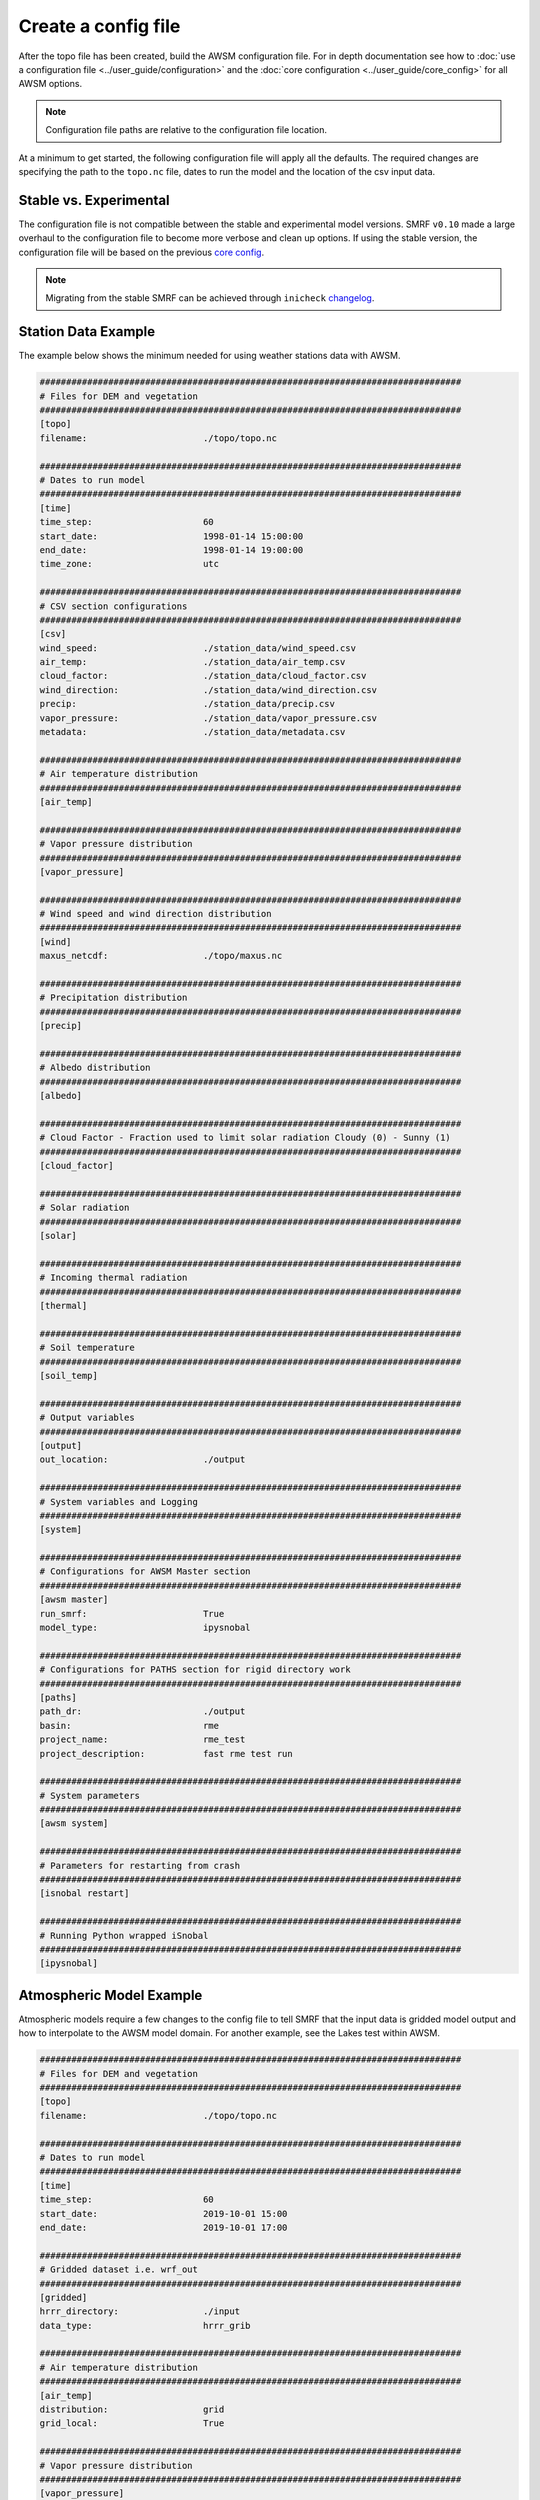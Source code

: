 Create a config file
====================

After the topo file has been created, build the AWSM configuration file. For in depth documentation
see how to :doc:`use a configuration file <../user_guide/configuration>` and the
:doc:`core configuration <../user_guide/core_config>` for all AWSM options.

.. note::

    Configuration file paths are relative to the configuration file location.

At a minimum to get started, the following configuration file will apply all the defaults.
The required changes are specifying the path to the ``topo.nc`` file, dates to run the model
and the location of the csv input data.

Stable vs. Experimental
-----------------------

The configuration file is not compatible between the stable and experimental model versions. SMRF ``v0.10``
made a large overhaul to the configuration file to become more verbose and clean up options. If using
the stable version, the configuration file will be based on the previous `core config`_.

.. _core config: https://github.com/USDA-ARS-NWRC/smrf/blob/release-0.9/smrf/framework/CoreConfig.ini

.. note::

    Migrating from the stable SMRF can be achieved through ``inicheck`` `changelog`_.

.. _changelog: https://inicheck.readthedocs.io/en/latest/changelogs.html

Station Data Example
--------------------

The example below shows the minimum needed for using weather stations data with AWSM.

.. code::

    ################################################################################
    # Files for DEM and vegetation
    ################################################################################
    [topo]
    filename:                      ./topo/topo.nc

    ################################################################################
    # Dates to run model
    ################################################################################
    [time]
    time_step:                     60
    start_date:                    1998-01-14 15:00:00
    end_date:                      1998-01-14 19:00:00
    time_zone:                     utc

    ################################################################################
    # CSV section configurations
    ################################################################################
    [csv]
    wind_speed:                    ./station_data/wind_speed.csv
    air_temp:                      ./station_data/air_temp.csv
    cloud_factor:                  ./station_data/cloud_factor.csv
    wind_direction:                ./station_data/wind_direction.csv
    precip:                        ./station_data/precip.csv
    vapor_pressure:                ./station_data/vapor_pressure.csv
    metadata:                      ./station_data/metadata.csv

    ################################################################################
    # Air temperature distribution
    ################################################################################
    [air_temp]

    ################################################################################
    # Vapor pressure distribution
    ################################################################################
    [vapor_pressure]

    ################################################################################
    # Wind speed and wind direction distribution
    ################################################################################
    [wind]
    maxus_netcdf:                  ./topo/maxus.nc

    ################################################################################
    # Precipitation distribution
    ################################################################################
    [precip]

    ################################################################################
    # Albedo distribution
    ################################################################################
    [albedo]

    ################################################################################
    # Cloud Factor - Fraction used to limit solar radiation Cloudy (0) - Sunny (1)
    ################################################################################
    [cloud_factor]

    ################################################################################
    # Solar radiation
    ################################################################################
    [solar]

    ################################################################################
    # Incoming thermal radiation
    ################################################################################
    [thermal]

    ################################################################################
    # Soil temperature
    ################################################################################
    [soil_temp]

    ################################################################################
    # Output variables
    ################################################################################
    [output]
    out_location:                  ./output

    ################################################################################
    # System variables and Logging
    ################################################################################
    [system]

    ################################################################################
    # Configurations for AWSM Master section
    ################################################################################
    [awsm master]
    run_smrf:                      True
    model_type:                    ipysnobal

    ################################################################################
    # Configurations for PATHS section for rigid directory work
    ################################################################################
    [paths]
    path_dr:                       ./output
    basin:                         rme
    project_name:                  rme_test
    project_description:           fast rme test run

    ################################################################################
    # System parameters
    ################################################################################
    [awsm system]

    ################################################################################
    # Parameters for restarting from crash
    ################################################################################
    [isnobal restart]

    ################################################################################
    # Running Python wrapped iSnobal
    ################################################################################
    [ipysnobal]


Atmospheric Model Example
-------------------------

Atmospheric models require a few changes to the config file to tell SMRF that the input
data is gridded model output and how to interpolate to the AWSM model domain. For another
example, see the Lakes test within AWSM.


.. code::

    ################################################################################
    # Files for DEM and vegetation
    ################################################################################
    [topo]
    filename:                      ./topo/topo.nc

    ################################################################################
    # Dates to run model
    ################################################################################
    [time]
    time_step:                     60
    start_date:                    2019-10-01 15:00
    end_date:                      2019-10-01 17:00

    ################################################################################
    # Gridded dataset i.e. wrf_out
    ################################################################################
    [gridded]
    hrrr_directory:                ./input
    data_type:                     hrrr_grib

    ################################################################################
    # Air temperature distribution
    ################################################################################
    [air_temp]
    distribution:                  grid
    grid_local:                    True

    ################################################################################
    # Vapor pressure distribution
    ################################################################################
    [vapor_pressure]
    distribution:                  grid
    grid_local:                    True

    ################################################################################
    # Wind speed and wind direction distribution
    ################################################################################
    [wind]
    wind_model:                    wind_ninja
    distribution:                  grid
    wind_ninja_dir:                ./input
    wind_ninja_dxdy:               200
    wind_ninja_pref:               topo_windninja_topo
    wind_ninja_tz:                 UTC

    ################################################################################
    # Precipitation distribution
    ################################################################################
    [precip]
    distribution:                  grid
    grid_local:		               True

    ################################################################################
    # Albedo distribution
    ################################################################################
    [albedo]

    ################################################################################
    # Solar radiation distribution
    ################################################################################
    [solar]

    ################################################################################
    # Cloud Factor - Fraction used to limit solar radiation Cloudy (0) - Sunny (1)
    ################################################################################
    [cloud_factor]

    ################################################################################
    # Thermal radiation distribution
    ################################################################################
    [thermal]

    ################################################################################
    #  Soil temperature
    ################################################################################
    [soil_temp]

    ################################################################################
    # Output variables
    ################################################################################
    [output]
    out_location:                  ./output

    ################################################################################
    # System variables
    ################################################################################
    [system]

    ################################################################################
    # Configurations for AWSM Master section
    ################################################################################
    [awsm master]
    run_smrf:                      True
    model_type:                    ipysnobal

    ################################################################################
    # Configurations for PATHS section for rigid directory work
    ################################################################################
    [paths]
    path_dr:                       ./output
    basin:                         lakes
    project_name:                  lakes_gold
    project_description:           Lakes gold HRRR simulation
    
    ################################################################################
    # System parameters
    ################################################################################
    [awsm system]
    log_to_file:                   True
    
    ################################################################################
    # Parameters for restarting from crash
    ################################################################################
    [isnobal restart]

    ################################################################################
    # Running Python wrapped iSnobal
    ################################################################################
    [ipysnobal]

